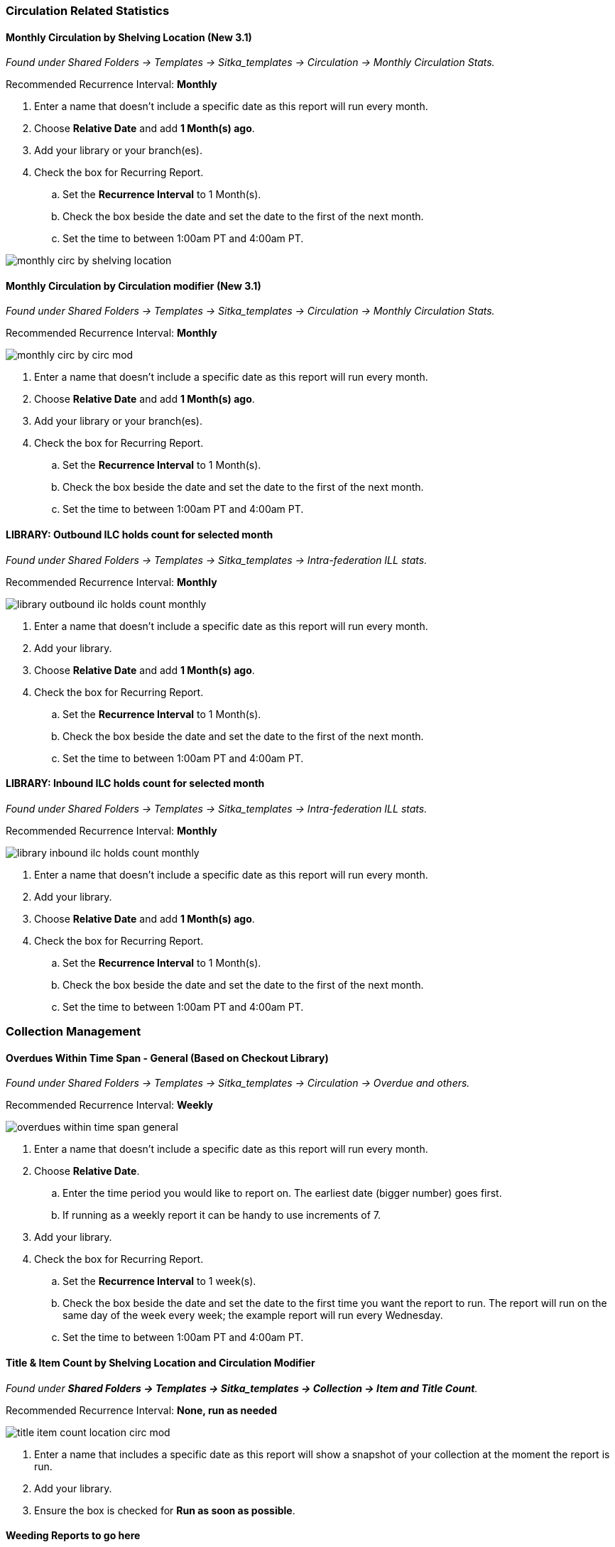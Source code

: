 
Circulation Related Statistics
~~~~~~~~~~~~~~~~~~~~~~~~~~~~~~

Monthly Circulation by Shelving Location (New 3.1)
^^^^^^^^^^^^^^^^^^^^^^^^^^^^^^^^^^^^^^^^^^^^^^^^^^

_Found under Shared Folders -> Templates -> Sitka_templates -> Circulation -> Monthly
Circulation Stats._

Recommended Recurrence Interval: **Monthly**

. Enter a name that doesn't include a specific date as this report will run every month.
. Choose *Relative Date* and add *1 Month(s) ago*.
. Add your library or your branch(es).
. Check the box for Recurring Report.
.. Set the *Recurrence Interval* to 1 Month(s).
.. Check the box beside the date and set the date to the first of the next month.
.. Set the time to between 1:00am PT and 4:00am PT.

image::images/report/appendix/monthly-circ-by-shelving-location.png[]

Monthly Circulation by Circulation modifier (New 3.1)
^^^^^^^^^^^^^^^^^^^^^^^^^^^^^^^^^^^^^^^^^^^^^^^^^^^^^

_Found under Shared Folders -> Templates -> Sitka_templates -> Circulation -> Monthly
Circulation Stats._

Recommended Recurrence Interval: **Monthly**

image::images/report/appendix/monthly-circ-by-circ-mod.png[]

. Enter a name that doesn't include a specific date as this report will run every month.
. Choose *Relative Date* and add *1 Month(s) ago*.
. Add your library or your branch(es).
. Check the box for Recurring Report.
.. Set the *Recurrence Interval* to 1 Month(s).
.. Check the box beside the date and set the date to the first of the next month.
.. Set the time to between 1:00am PT and 4:00am PT.

LIBRARY: Outbound ILC holds count for selected month
^^^^^^^^^^^^^^^^^^^^^^^^^^^^^^^^^^^^^^^^^^^^^^^^^^^^

_Found under Shared Folders -> Templates -> Sitka_templates -> 
Intra-federation ILL stats._

Recommended Recurrence Interval: **Monthly**

image::images/report/appendix/library-outbound-ilc-holds-count-monthly.png[]

. Enter a name that doesn't include a specific date as this report will run every month.
. Add your library.
. Choose *Relative Date* and add *1 Month(s) ago*.
. Check the box for Recurring Report.
.. Set the *Recurrence Interval* to 1 Month(s).
.. Check the box beside the date and set the date to the first of the next month.
.. Set the time to between 1:00am PT and 4:00am PT.

LIBRARY: Inbound ILC holds count for selected month
^^^^^^^^^^^^^^^^^^^^^^^^^^^^^^^^^^^^^^^^^^^^^^^^^^^

_Found under Shared Folders -> Templates -> Sitka_templates ->
 Intra-federation ILL stats._

Recommended Recurrence Interval: **Monthly**

image::images/report/appendix/library-inbound-ilc-holds-count-monthly.png[]

. Enter a name that doesn't include a specific date as this report will run every month.
. Add your library.
. Choose *Relative Date* and add *1 Month(s) ago*.
. Check the box for Recurring Report.
.. Set the *Recurrence Interval* to 1 Month(s).
.. Check the box beside the date and set the date to the first of the next month.
.. Set the time to between 1:00am PT and 4:00am PT.

Collection Management
~~~~~~~~~~~~~~~~~~~~~

Overdues Within Time Span - General (Based on Checkout Library)
^^^^^^^^^^^^^^^^^^^^^^^^^^^^^^^^^^^^^^^^^^^^^^^^^^^^^^^^^^^^^^^

_Found under Shared Folders -> Templates -> Sitka_templates -> Circulation -> Overdue
 and others._
 
Recommended Recurrence Interval: **Weekly** 
 
image::images/report/appendix/overdues-within-time-span-general.png[]

. Enter a name that doesn't include a specific date as this report will run every month.
. Choose *Relative Date*.
.. Enter the time period you would like to report on. The earliest date (bigger number)
 goes first.
.. If running as a weekly report it can be handy to use increments of 7.
. Add your library.
. Check the box for Recurring Report.
.. Set the *Recurrence Interval* to 1 week(s).
.. Check the box beside the date and set the date to the first time you want the report
to run.  The report will run on the same day of the week every week; the example report 
will run every Wednesday.
.. Set the time to between 1:00am PT and 4:00am PT.

Title & Item Count by Shelving Location and Circulation Modifier
^^^^^^^^^^^^^^^^^^^^^^^^^^^^^^^^^^^^^^^^^^^^^^^^^^^^^^^^^^^^^^^^

_Found under **Shared Folders -> Templates -> Sitka_templates ->
 Collection -> Item and Title Count**._

Recommended Recurrence Interval: **None, run as needed**

image::images/report/appendix/title-item-count-location-circ-mod.png[]

. Enter a name that includes a specific date as this report will show a snapshot of
your collection at the moment the report is run.
. Add your library.
. Ensure the box is checked for **Run as soon as possible**.



Weeding Reports to go here
^^^^^^^^^^^^^^^^^^^^^^^^^^

Collection Promotion
~~~~~~~~~~~~~~~~~~~~

Popular Titles at Selected Shelving Locations within Specified Time Span
^^^^^^^^^^^^^^^^^^^^^^^^^^^^^^^^^^^^^^^^^^^^^^^^^^^^^^^^^^^^^^^^^^^^^^^^

_Found under **Shared Folders -> Templates -> Sitka_templates ->
 Collection -> Others**._
 
Recommended Recurrence Interval: **None, run as needed**
 
image::images/report/appendix/popular-titles-shelving-location.png[]

. Enter a name. You may wish to include the period for which you are counting circulations.
. Add your library.
. Enter the time period you would like to report on. The earliest date goes first.
. Pick the shelving location(s) to be included.  Your output will only include items in the
selected shelving location(s).
. Enter a number for the circulation threshold. Your output will only include items that have
circulated more times than your threshold.  If nothing is included in your output try lowering
the threshold.
. Ensure the box is checked for **Run as soon as possible**.

Patron Managament
~~~~~~~~~~~~~~~~~

Total Patron Count by Patron Profiles
^^^^^^^^^^^^^^^^^^^^^^^^^^^^^^^^^^^^^

_Found under **Shared Folders -> Templates -> Sitka_templates ->
 Patrons -> Patron Count**._
 
Recommended Recurrence Interval: **None, run as needed**
 
image::images/report/appendix/patron-count.png[]
 
 
 . Enter a name that includes a specific date as this report will show a snapshot of
your patrons at the moment the report is run.
. Add your library.
. Enter a date for patron expiration.  To count all patrons enter 1900-01-01 as the date.
To only count unexpired patrons enter today's date.
. Ensure the box is checked for **Run as soon as possible**.